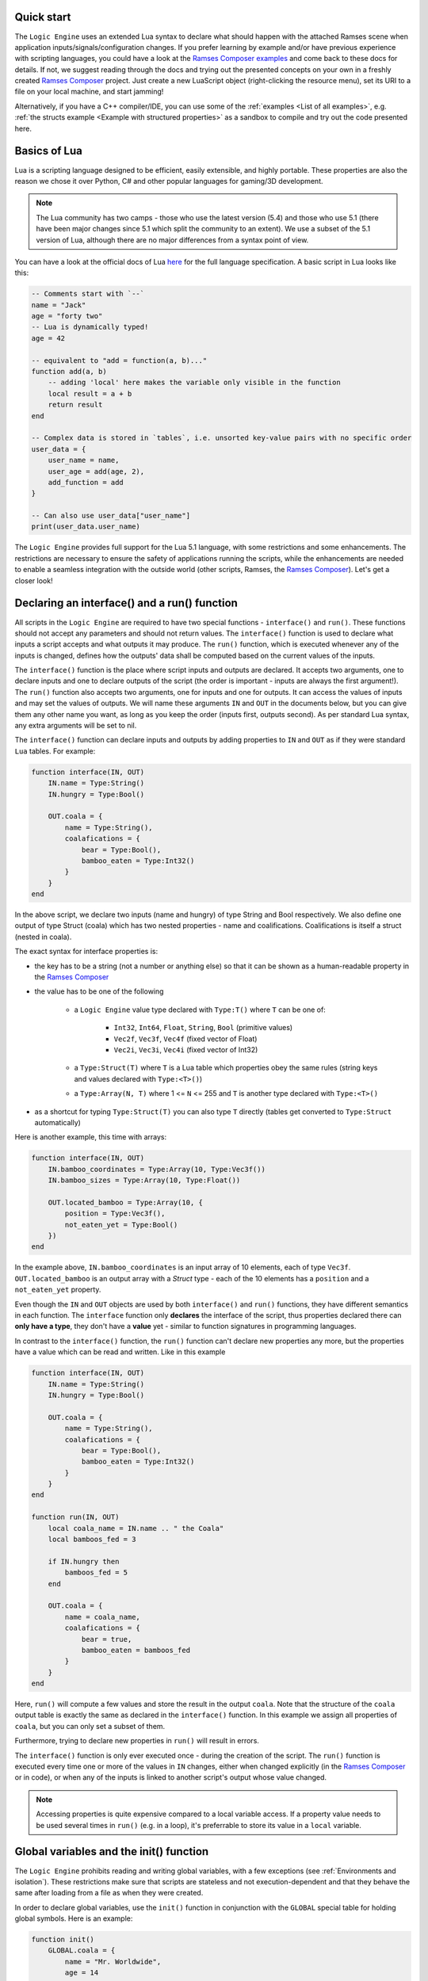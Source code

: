 ..
    -------------------------------------------------------------------------
    Copyright (C) 2020 BMW AG
    -------------------------------------------------------------------------
    This Source Code Form is subject to the terms of the Mozilla Public
    License, v. 2.0. If a copy of the MPL was not distributed with this
    file, You can obtain one at https://mozilla.org/MPL/2.0/.
    -------------------------------------------------------------------------

.. default-domain:: lua
.. highlight:: lua

=========================
Quick start
=========================

The ``Logic Engine`` uses an extended Lua syntax to declare what should happen with the attached Ramses scene when application
inputs/signals/configuration changes. If you prefer learning by example and/or have previous experience with scripting languages,
you could have a look at the `Ramses Composer examples <https://github.com/bmwcarit/ramses-composer-docs>`_ and come back to these docs for details.
If not, we suggest reading through the docs and trying out the presented concepts on your own in a freshly
created `Ramses Composer <https://github.com/bmwcarit/ramses-composer>`_ project.
Just create a new LuaScript object (right-clicking the resource menu), set its URI to a file on your local machine, and start jamming!

.. todo: (Violin) maybe create a dedicated "test" binary, a-la "Lua shell" which can read a lua file and execute/print result? Or maybe have a special mode in the IMgui tool?

Alternatively, if you have a C++ compiler/IDE, you can use some of the :ref:`examples <List of all examples>`, e.g. :ref:`the structs example <Example with structured properties>`
as a sandbox to compile and try out the code presented here.


=========================
Basics of Lua
=========================

Lua is a scripting language designed to be efficient, easily extensible, and highly portable. These properties are also the reason
we chose it over Python, C# and other popular languages for gaming/3D development.

.. note::

    The Lua community has two camps - those who use the latest version
    (5.4) and those who use 5.1 (there have been major changes since 5.1 which split the community to an extent).
    We use a subset of the 5.1 version of Lua, although there are no major differences from a syntax point of view.

You can have a look at the official docs of Lua `here <https://www.lua.org/manual/5.1/>`_ for the full language specification. A basic script in Lua looks
like this:

.. code-block:: lua

    -- Comments start with `--`
    name = "Jack"
    age = "forty two"
    -- Lua is dynamically typed!
    age = 42

    -- equivalent to "add = function(a, b)..."
    function add(a, b)
        -- adding 'local' here makes the variable only visible in the function
        local result = a + b
        return result
    end

    -- Complex data is stored in `tables`, i.e. unsorted key-value pairs with no specific order
    user_data = {
        user_name = name,
        user_age = add(age, 2),
        add_function = add
    }

    -- Can also use user_data["user_name"]
    print(user_data.user_name)

The ``Logic Engine`` provides full support for the Lua 5.1 language, with some restrictions and some enhancements.
The restrictions are necessary to ensure the safety of applications running the scripts, while the enhancements are
needed to enable a seamless integration with the outside world (other scripts, Ramses, the
`Ramses Composer <https://github.com/bmwcarit/ramses-composer>`_). Let's get a closer look!

==============================================
Declaring an interface() and a run() function
==============================================

All scripts in the ``Logic Engine`` are required to have two special functions - ``interface()`` and ``run()``. These functions
should not accept any parameters and should not return values. The ``interface()`` function is used to declare what inputs a script accepts and
what outputs it may produce. The ``run()`` function, which is executed whenever any of the inputs is changed, defines
how the outputs' data shall be computed based on the current values of the inputs.

The ``interface()`` function is the place where script inputs and outputs are declared. It accepts two arguments,
one to declare inputs and one to declare outputs of the script (the order is important - inputs are always the first argument!).
The ``run()`` function also accepts two arguments, one for inputs and one for outputs. It can access the values of inputs and may set
the values of outputs. We will name these arguments ``IN`` and ``OUT`` in the documents below, but you can give them any other name
you want, as long as you keep the order (inputs first, outputs second). As per standard Lua syntax, any extra arguments will be set to nil.

The ``interface()`` function can declare inputs and outputs by adding properties to ``IN`` and ``OUT`` as
if they were standard ``Lua`` tables. For example:

.. code-block:: lua

    function interface(IN, OUT)
        IN.name = Type:String()
        IN.hungry = Type:Bool()

        OUT.coala = {
            name = Type:String(),
            coalafications = {
                bear = Type:Bool(),
                bamboo_eaten = Type:Int32()
            }
        }
    end

In the above script, we declare two inputs (name and hungry) of type String and Bool respectively. We also define one output
of type Struct (coala) which has two nested properties - name and coalifications.
Coalifications is itself a struct (nested in coala).

The exact syntax for interface properties is:

- the key has to be a string (not a number or anything else) so that it can be shown as a human-readable property in the
  `Ramses Composer <https://github.com/bmwcarit/ramses-composer>`_
- the value has to be one of the following

    - a ``Logic Engine`` value type declared with ``Type:T()`` where ``T`` can be one of:

        - ``Int32``, ``Int64``, ``Float``, ``String``, ``Bool`` (primitive values)
        - ``Vec2f``, ``Vec3f``, ``Vec4f`` (fixed vector of Float)
        - ``Vec2i``, ``Vec3i``, ``Vec4i`` (fixed vector of Int32)

    - a ``Type:Struct(T)`` where ``T`` is a Lua table which properties obey the same rules (string keys and values declared with ``Type:<T>()``)
    - a ``Type:Array(N, T)`` where 1 <= ``N`` <= 255 and ``T`` is another type declared with ``Type:<T>()``

- as a shortcut for typing ``Type:Struct(T)`` you can also type ``T`` directly (tables get converted to ``Type:Struct`` automatically)

Here is another example, this time with arrays:

.. code-block:: lua

    function interface(IN, OUT)
        IN.bamboo_coordinates = Type:Array(10, Type:Vec3f())
        IN.bamboo_sizes = Type:Array(10, Type:Float())

        OUT.located_bamboo = Type:Array(10, {
            position = Type:Vec3f(),
            not_eaten_yet = Type:Bool()
        })
    end


In the example above, ``IN.bamboo_coordinates`` is an input array of 10 elements, each of type ``Vec3f``. ``OUT.located_bamboo`` is an output
array with a `Struct` type - each of the 10 elements has a ``position`` and a ``not_eaten_yet`` property.

Even though the ``IN`` and ``OUT`` objects are used by both ``interface()`` and ``run()`` functions,
they have different semantics in each function. The ``interface`` function only **declares** the interface
of the script, thus properties declared there can **only have a type**, they don't have a **value** yet -
similar to function signatures in programming languages.

In contrast to the ``interface()`` function, the ``run()`` function can't declare new properties any more,
but the properties have a value which can be read and written. Like in this example

.. code-block:: lua

    function interface(IN, OUT)
        IN.name = Type:String()
        IN.hungry = Type:Bool()

        OUT.coala = {
            name = Type:String(),
            coalafications = {
                bear = Type:Bool(),
                bamboo_eaten = Type:Int32()
            }
        }
    end

    function run(IN, OUT)
        local coala_name = IN.name .. " the Coala"
        local bamboos_fed = 3

        if IN.hungry then
            bamboos_fed = 5
        end

        OUT.coala = {
            name = coala_name,
            coalafications = {
                bear = true,
                bamboo_eaten = bamboos_fed
            }
        }
    end

Here, ``run()`` will compute a few values and store the result in the output ``coala``. Note that the structure of the ``coala`` output table is exactly the
same as declared in the ``interface()`` function. In this example we assign all properties of ``coala``, but you can only set a subset of them.

Furthermore, trying to declare new properties in ``run()``
will result in errors.

The ``interface()`` function is only ever executed once - during the creation of the script. The ``run()``
function is executed every time one or more of the values in ``IN`` changes, either when changed explicitly
(in the `Ramses Composer <https://github.com/bmwcarit/ramses-composer>`_ or in code),
or when any of the inputs is linked to another script's output whose value changed.

.. note::

    Accessing properties is quite expensive compared to a local variable access.
    If a property value needs to be used several times in ``run()`` (e.g. in a loop), it's preferrable to store its value in a ``local`` variable.

==============================================
Global variables and the init() function
==============================================

The ``Logic Engine`` prohibits reading and writing global variables, with a few exceptions (see :ref:`Environments and isolation`).
These restrictions make sure that scripts are stateless and not execution-dependent and that they behave the same after loading from a file as when they
were created.

In order to declare global variables, use the ``init()`` function in conjunction with the ``GLOBAL`` special table for holding global symbols.
Here is an example:

.. code-block:: lua

    function init()
        GLOBAL.coala = {
            name = "Mr. Worldwide",
            age = 14
        }
    end

    function interface(IN, OUT)
    end

    function run()
        print(GLOBAL.coala.name .. " is " .. tostring(GLOBAL.coala.age))
    end

The ``init()`` function is executed exactly once right after the script is created, and once when it is loaded from binary
data (:cpp:func:`rlogic::LogicEngine::loadFromFile`, :cpp:func:`rlogic::LogicEngine::loadFromBuffer`). The contents of the ``GLOBAL``
table can be modified the same way as normal global Lua variables, and can also be functions. It also allows declaring types which
can be then used in the ``interface()`` function. The ``init()`` function is optional, contrary to the other
two functions - ``interface()`` and ``run()``.

You can also use modules in ``init()``, see the :ref:`modules section <Using Lua modules>`.

==============================================
Custom functions
==============================================

The ``Logic Engine`` provides additional methods to work with extended types and modules, which are otherwise not possible with
standard Lua. Here is a list of these methods:

* `modules` function: declares dependencies to modules, can be called in Lua scripts and in modules themselves.
  Accepts a variable set of arguments, which have to be all of type string
* `rl_len` implements the `#` semantics, but also works on custom types (``IN``, ``OUT`` and their child types) and modules
    * use to obtain the size of IN, OUT or their sub-types (structs, arrays etc.) or data tables coming from modules
* `rl_next` custom stateless iterator similar to ``Lua`` built-in `next`
    * provides a way to iterate over custom types (``IN``, ``OUT``, etc.) and Logic engine custom modules' data
    * semantically behaves exactly like next()
* `rl_pairs` iterates over custom types, similar to ``Lua`` built-in `pairs`
    * uses `rl_next` internally to loop over built-ins, see above
    * semantically behaves like pairs(), yields integers [1, N] for array keys and strings for struct keys
* `rl_ipairs` behaves exactly the same as rl_pairs when used on arrays
    * it's there for better readibility and compatibility to plain Lua
    * rl_ipairs(array) yields the same result as rl_pairs(array)

All of the ``rl_*`` functions also work on plain Lua tables. However, we suggest to use the built-in Lua versions
for better performance if you know that the underlying type is a plain Lua table and not a usertype (IN, OUT, a Logic Engine module, etc.).
An exception to this is the length (``#``) operator for module data - you have to use rl_len instead as modules are write-protected and
the ``#`` operator in Lua 5.1 does not support write-protected tables.

.. warning::
    The iterator functions work in the ``interface()`` phase as well. However, properties there are mutable (you can add a new
    property to any container). Changing containers while iterating over them can result in undefined behavior and crashes, similar
    to other iterator implementations in C++!

==============================================
Environments and isolation
==============================================

``Lua`` is a powerful scripting language which can do practically anything. This can be a problem sometimes - especially
if the scripts are running in a restricted environment with strict safety and security concerns. In order to reduce the
risk of security attacks and stability problems, the ``Logic Engine`` isolates scripts in their own `environment <https://www.lua.org/pil/14.3.html>`_ and limits
the access of data and code. This ensures that a script can not be influenced by other scripts, modules, or dynamically loaded
content, unless explicitly desired by the content creator.

The following set of rules describes which part of the ``Lua`` script is assigned to which environment:

* Each script has its own ``runtime`` environment - applied to the ``run()`` function
* The ``init()`` function is also executed in the runtime environment
* The ``interface()`` function is executed in a temporary environment which is destroyed afterwards (alongside all its data!)
* The ``interface()`` function has access to modules and the ``GLOBAL`` table, but nothing else

.. warning::
    Variables declared as 'local' but are declared in the global space (outside any function) can not be reliably isolated
    because of the way Lua works (they bypass environment boundaries). It is strongly discouraged to declare local variables
    in the global scope to avoid having undefined behavior!


Furthermore, the ``Logic Engine`` enforces strict rules on reading and writing global variables. These are as follows:

* No global variables may be declared in the runtime environment, other than the special functions ``init``, ``interface`` and ``run``
* Special functions can be declared at most once (e.g. it's not possible to declare the ``interface`` function twice)
* No global variables may be accessed, except:
    * Modules (they are mapped as global variables)
    * The ``GLOBAL`` table in the functions where that's allowed
    * The ``IN`` and ``OUT`` special tables
* In particular, you can't call any of the special global functions (they are called by the runtime). Doing that will result in errors!

==================================================
Indexing inside Lua
==================================================

``Lua`` has traditionally used array indexing starting at 1, in contrast to other popular script or
programming languages. Thus, the syntax and type checks of the ``Ramses Logic`` runtime honours
standard indexing used in Lua (starting by 1). This allows for example to use ``Lua`` tables as initializer
lists for arrays, without having to provide indices. Take a look at the following code sample:

.. code-block:: lua
    :linenos:
    :emphasize-lines: 7,9-12,14-17

    function interface(IN, OUT)
        OUT.array = Type:Array(2, Type:Int32())
    end

    function run(IN, OUT)
        -- This will work
        OUT.array = {11, 12}
        -- This will also work and produce the same result
        OUT.array = {
            [1] = 11,
            [2] = 12
        }
        -- This will not work and will result in error
        OUT.array = {
            [0] = 11,
            [1] = 12
        }
    end

The first two snippets are equivalent and will work. The first syntax (line 7) is obviously most convenient - just
provide all array elements in the Lua table. Note that **Lua will implicitly index elements starting from 1 with this syntax**.
The second syntax (line 9-12) is equivalent to the first one, but explicitly sets table indices. The third syntax (line 14-17)
is the one which feels intuitive for ``C/C++`` developers, but will result in errors inside Lua scripts.

.. note::

    Generic Lua scripts will allows any kind of index - even negative ones. In ``Ramses Logic``, we require arrays which are
    declared over ``IN`` and ``OUT`` to be strictly indexed from 1 to N without 'holes' to prevent inconsistencies and ensure a
    strict and safe data transfer between the scripts and the native runtime.

In order to achieve memory efficiency, but also to be consistent with ``C/C++`` rules, the ``C++`` API of ``Ramses Logic``
provides index access starting from 0 on the code side. The index mapping is taken over by
the ``Ramses Logic`` library.

=========================
Errors in scripts
=========================

General ``Lua`` syntax errors, but also violations of the ``Logic Engine`` rules (e.g. forgetting to declare an ``interface()`` function)
will be caught and reported. Scripts which contain errors will stop their execution at the line of code where the error occured.
Other scripts which may be linked to the erroneous script will not be executed to prevent faulty results.

==================================================
Using Lua modules
==================================================

--------------------------------------------------
Standard modules
--------------------------------------------------

The ``Logic Engine`` restricts which Lua modules can be used to a subset of the standard modules
of ``Lua 5.1``:

* Base library
* String
* Table
* Math
* Debug

For more information on the standard modules, refer to the official
`Lua documentation <https://www.lua.org/manual/5.1/manual.html#5>`_ of the standard modules.

Some of the standard modules are deliberately not supported:

* Security/safety concerns (loading files, getting OS/environment info)
* Not supported on all platforms (e.g. Android forbids direct file access)
* Stability/integration concerns (e.g. opening relative files in Lua makes the scripts non-relocatable)

--------------------------------------------------
Custom modules
--------------------------------------------------

It is possible to create custom user modules (see :cpp:class:`rlogic::LuaModule` for the ``C++`` docs).
A custom module can contain any Lua source code which obeys the modern Lua module definition convention
(i.e. declare a table, fill it with data and functions, and return the table as a result of the module
script):

.. code-block:: lua
    :linenos:
    :emphasize-lines: 1,5, 10,14

    local coalaModule = {}

    coalaModule.coalaChief = "Alfred"

    coalaModule.coalaStruct = {
        preferredFood = Type:String(),
        weight = Type:Int32()
    }

    function coalaModule.bark()
        print("Coalas don't bark...")
    end

    return coalaModule

The name of the module (line 1) is not of importance and won't be visible anywhere outside of
the module definition file. You can declare structs and other types you could otherwise use
in the interface() functions of scripts (line 5). You can declare functions and make them part
of the module by using the syntax on line 10. Make sure you return the module (line 14)!

You can use modules in scripts as you would use a standard Lua module. The only exception
is that you can't import the module with the ``require`` keyword, but have to use a free
function ``modules()`` to declare the modules needed by the script:

.. code-block:: lua
    :linenos:
    :emphasize-lines: 1,4,20,21

    modules("coalas")

    function interface(IN, OUT)
        local s = coalas.coalaStruct
        OUT.coalas = Type:Array(2, s)
    end

    function run(IN, OUT)
        OUT.coalas = {
            {
                preferredFood = "bamboo",
                weight = 5
            },
            {
                preferredFood = "donuts",
                weight = 12
            }
        }

        print(coalas.chief .. " says:")
        coalas.bark()
    end

The name ``coalas`` on line 1 is the name under which the module is mapped and available in the
script (e.g. on lines 4, 20-21). The name obeys the same rules as Lua labels - it can only contain digits, letters and the
underscore character, and it can't start with a digit. Also, the names used in the mapping must
be unique (otherwise the script won't be able to uniquely resolve which modules are supposed to
be used).

It is also possible to use modules in other modules, like this:

.. code-block:: lua
    :linenos:

    modules("quaternions")

    local rotationHelper = {}

    function rotationHelper.matrixFromEuler(x, y, z)
        local q = quaternions.createFromEuler(x, y, z)
        return q.toMatrix()
    end

    return rotationHelper

In the example above, the ``rotationHelper`` module uses another module ``quaternions`` to provide
a new function which computes a rotation matrix using quaternions as an intermediate step.

.. note::
    Modules are read-only to prevent misuse and guarantee safe usage.

=====================================
Additional Lua syntax specifics
=====================================

``RAMSES Logic`` fuses ``C++`` and ``Lua`` code which are quite different, both in terms of language semantics,
type system and memory management. This is mostly transparent to the user, but there are some noteworthy
special cases worth explaining.

-----------------------------------------------------
Userdata vs. table
-----------------------------------------------------

The properties declared in the ``IN`` and ``OUT`` arguments are stored as so-called `usertype` Lua objects, not standard tables.
`Userdata` are C++ objects which are exposed to the Lua script. This limits the operations possible with
those types - only the `index`, `newIndex` and for some containers the size (`#` operator) are supported.
Using other Lua operations (e.g. pairs/ipairs) will result in errors.

-----------------------------------------------------
Vec2/3/4 types
-----------------------------------------------------

While the property types which reflect Lua built-in types (Bool, Int32, Int64, Float, String) inherit the standard
Lua value semantics, the more complex types (Vec2/3/4/i/f) have no representation in Lua, and are wrapped as
``Lua`` tables. They have the additional constraint that all values must be set simultaneously. It's not possible
for example to set just one component of a Vec3f - all three must be set at once. The reason for this design decision
is to ensure consistent behavior when propagating these values - for example when setting ``Ramses`` node properties
or uniforms.

-----------------------------------------------------
Numerics
-----------------------------------------------------

Lua's internal `number` type is represented by a IEEE-754 double precision float internally.
This is very flexible for scripting, but numerically dangerous when converting to other number
types. Examples for such types are floats (commonly used for uniforms), and unsigned integers
(when indexing arrays). To avoid numeric issues, the ``Logic Engine`` treats all value overflows and
automatic roundings as hard errors when implicitly rounding to ints or casting large doubles.

To avoid such numeric runtime errors, make sure you are not using
numbers larger than what a signed int32 type permits when indexing, and not rounding using
floating point arithmetics when computing indices. One way to denote an `invalid index` is using a
negative number and explicitly checking the sign of indices. Floats can be assigned
to integers by using the `math.floor/ceil` Lua functions explicitly.

Numeric rules apply for all number types, independent if they are part of a struct, array or component in VecXy.

-----------------------------------------------------
Reading error stack traces
-----------------------------------------------------

The ``IN`` and ``OUT`` parameters to the interface and run functions are of so-called usertypes, meaning that the logic to deal with
them is in ``C++`` code, not in ``Lua``. This means that any kind of
error which is not strictly a ``Lua`` syntax error will be handled in ``C++`` code. For example, assigning a boolean value
to a variable which was declared of string type is valid in ``Lua``, but will cause a type error when using
``RAMSES Logic``. This is intended and desired, however the ``Lua`` VM will not know where this error comes from
other than "somewhere from within the overloaded ``C++`` code". This, stack traces look something like this
when such errors happen:

.. code-block:: text

    lua: error: Assigning boolean to string output 'my_property'!
    stack traceback:
        [C]: in ?
        [string \"MyScript\"]:3: in function <[string \"MyScript\"]:2>

The top line in this stack is to be interpreted like this:

* The error happened somewhere in the ``C`` code (remember, ``Lua`` is based on ``C``, not on ``C++``)
* The function where the error happened is not known (**?**) - ``Lua`` doesn't know the name of the function

The rest of the information is coming from ``Lua``, thus it is more comprehensible - the printed error message originates
from ``C++`` code, but is passed to the ``Lua`` VM as a verbose error. The lower parts of the stack trace are
coming from ``Lua`` source code and ``Lua`` knows where that code is.
